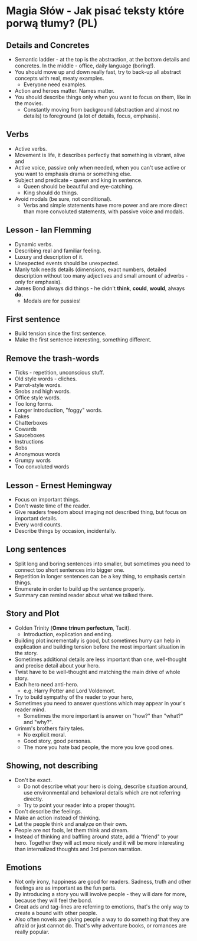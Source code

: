 * Magia Słów - Jak pisać teksty które porwą tłumy? (PL)

** Details and Concretes

- Semantic ladder - at the top is the abstraction, at the bottom details and
  concretes. In the middle - office, daily language (boring!).
- You should move up and down really fast, try to back-up all abstract concepts
  with real, meaty examples.
  - Everyone need examples.
- Action and heroes matter. Names matter.
- You should describe things only when you want to focus on them, like in the
  movies.
  - Constantly moving from background (abstraction and almost no details) to
    foreground (a lot of details, focus, emphasis).

** Verbs

- Active verbs.
- Movement is life, it describes perfectly that something is vibrant, alive and
- Active voice, passive only when needed, when you can't use active or you want
  to emphasis drama or something else.
- Subject and predicate - queen and king in sentence.
  - Queen should be beautiful and eye-catching.
  - King should do things.
- Avoid modals (be sure, not conditional).
  - Verbs and simple statements have more power and are more direct than more
    convoluted statements, with passive voice and modals.

** Lesson - Ian Flemming

- Dynamic verbs.
- Describing real and familiar feeling.
- Luxury and description of it.
- Unexpected events should be unexpected.
- Manly talk needs details (dimensions, exact numbers, detailed description
  without too many adjectives and small amount of adverbs - only for emphasis).
- James Bond always did things - he didn't *think*, *could*, *would*, always *do*.
  - Modals are for pussies!

** First sentence

- Build tension since the first sentence.
- Make the first sentence interesting, something different.

** Remove the trash-words

- Ticks - repetition, unconscious stuff.
- Old style words - cliches.
- Parrot-style words.
- Snobs and high words.
- Office style words.
- Too long forms.
- Longer introduction, "foggy" words.
- Fakes
- Chatterboxes
- Cowards
- Sauceboxes
- Instructions
- Sobs
- Anonymous words
- Grumpy words
- Too convoluted words

** Lesson - Ernest Hemingway

- Focus on important things.
- Don't waste time of the reader.
- Give readers freedom about imaging not described thing, but focus on important
  details.
- Every word counts.
- Describe things by occasion, incidentally.

** Long sentences

- Split long and boring sentences into smaller, but sometimes you need to
  connect too short sentences into bigger one.
- Repetition in longer sentences can be a key thing, to emphasis certain things.
- Enumerate in order to build up the sentence properly.
- Summary can remind reader about what we talked there.

** Story and Plot

- Golden Trinity (*Omne trinum perfectum*, Tacit).
  - Introduction, explication and ending.
- Building plot incrementally is good, but sometimes hurry can help in
  explication and building tension before the most important situation in the
  story.
- Sometimes additional details are less important than one, well-thought and
  precise detail about your hero.
- Twist have to be well-thought and matching the main drive of whole story.
- Each hero need anti-hero.
  - e.g. Harry Potter and Lord Voldemort.
- Try to build sympathy of the reader to your hero,
- Sometimes you need to answer questions which may appear in your's reader mind.
  - Sometimes the more important is answer on "how?" than "what?" and "why?".
- Grimm's brothers fairy tales.
  - No explicit moral.
  - Good story, good personas.
  - The more you hate bad people, the more you love good ones.

** Showing, not describing

- Don't be exact.
  - Do not describe what your hero is doing, describe situation around, use
    environmental and behavioral details which are not referring directly.
  - Try to point your reader into a proper thought.
- Don't describe the feelings.
- Make an action instead of thinking.
- Let the people think and analyze on their own.
- People are not fools, let them think and dream.
- Instead of thinking and baffling around state, add a "friend" to your hero.
  Together they will act more nicely and it will be more interesting than
  internalized thoughts and 3rd person narration.

** Emotions

- Not only irony, happiness are good for readers. Sadness, truth and other
  feelings are as important as the fun parts.
- By introducing a story you will involve people - they will dare for more,
  because they will feel the bond.
- Great ads and tag-lines are referring to emotions, that's the only way to
  create a bound with other people.
- Also often novels are giving people a way to do something that they are afraid
  or just cannot do. That's why adventure books, or romances are really popular.
